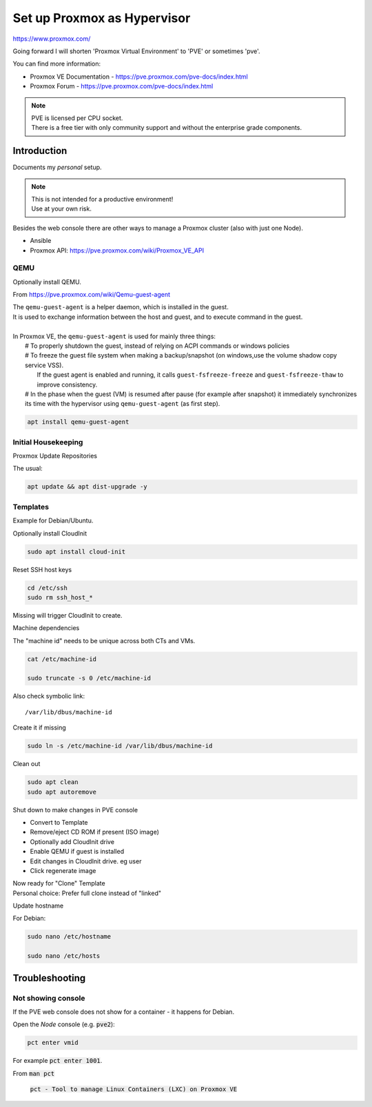 ################################
  Set up Proxmox as Hypervisor
################################

https://www.proxmox.com/

Going forward I will shorten 'Proxmox Virtual Environment' to 'PVE' or sometimes 'pve'.

You can find more information:

- Proxmox VE Documentation - https://pve.proxmox.com/pve-docs/index.html
- Proxmox Forum - https://pve.proxmox.com/pve-docs/index.html

.. note::

  | PVE is licensed per CPU socket.
  | There is a free tier with only community support and without the enterprise grade components.

****************
  Introduction
****************

Documents my *personal* setup.

.. note::

  | This is not intended for a productive environment!
  | Use at your own risk.


Besides the web console there are other ways to manage a 
Proxmox cluster (also with just one Node).

- Ansible
- Proxmox API: https://pve.proxmox.com/wiki/Proxmox_VE_API

QEMU
====

Optionally install QEMU.

From https://pve.proxmox.com/wiki/Qemu-guest-agent

| The ``qemu-guest-agent`` is a helper daemon, which is installed in the guest. 
| It is used to exchange information between the host and guest, and to execute command in the guest.
|
| In Proxmox VE, the ``qemu-guest-agent`` is used for mainly three things:
|   # To properly shutdown the guest, instead of relying on ACPI commands or windows policies
|   # To freeze the guest file system when making a backup/snapshot (on windows,use the volume shadow copy service VSS). 
|     If the guest agent is enabled and running, it calls ``guest-fsfreeze-freeze`` and ``guest-fsfreeze-thaw`` to improve consistency.
|   # In the phase when the guest (VM) is resumed after pause (for example after snapshot) it immediately synchronizes its time with the hypervisor using ``qemu-guest-agent`` (as first step).

.. code:: bash

  apt install qemu-guest-agent


Initial Housekeeping
====================

Proxmox Update Repositories

The usual:

.. code:: bash

  apt update && apt dist-upgrade -y

Templates
=========

Example for Debian/Ubuntu.


Optionally install CloudInit

.. code:: bash

  sudo apt install cloud-init

Reset SSH host keys

.. code:: bash
  
  cd /etc/ssh
  sudo rm ssh_host_*

Missing will trigger CloudInit to create.

Machine dependencies

The "machine id" needs to be unique across both CTs and VMs.

.. code:: bash

  cat /etc/machine-id
    
  sudo truncate -s 0 /etc/machine-id

Also check symbolic link::

  /var/lib/dbus/machine-id

Create it if missing

.. code:: bash

  sudo ln -s /etc/machine-id /var/lib/dbus/machine-id

Clean out 

.. code:: bash

  sudo apt clean
  sudo apt autoremove

Shut down to make changes in PVE console

- Convert to Template
- Remove/eject CD ROM if present (ISO image)
- Optionally add  CloudInit drive
- Enable QEMU if guest is installed
- Edit changes in CloudInit drive. eg user
- Click regenerate image

| Now ready for "Clone" Template
| Personal choice: Prefer full clone instead of "linked"


Update hostname

For Debian:

.. code:: bash

  sudo nano /etc/hostname

  sudo nano /etc/hosts

*******************
  Troubleshooting
*******************

Not showing console
===================

If the PVE web console does not show for a container - it happens for Debian.

Open the *Node* console (e.g. :code:`pve2`):

.. code:: bash

  pct enter vmid

For example :code:`pct enter 1001`.

From :code:`man pct`

  :code:`pct - Tool to manage Linux Containers (LXC) on Proxmox VE`

